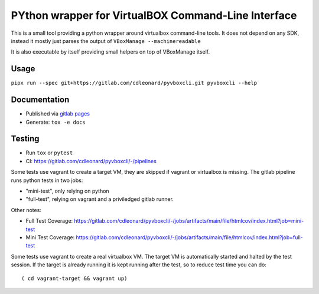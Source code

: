 .. SPDX-License-Identifier: MIT

PYthon wrapper for VirtualBOX Command-Line Interface
====================================================

This is a small tool providing a python wrapper around virtualbox command-line
tools. It does not depend on any SDK, instead it mostly just parses the output
of ``VBoxManage --machinereadable``

It is also executable by itself providing small helpers on top of VBoxManage
itself.

Usage
-----

``pipx run --spec git+https://gitlab.com/cdleonard/pyvboxcli.git pyvboxcli --help``

Documentation
-------------

* Published via `gitlab pages <https://cdleonard.gitlab.io/pyvboxcli/sphinx>`_
* Generate: ``tox -e docs``

Testing
-------

* Run ``tox`` or ``pytest``
* CI: https://gitlab.com/cdleonard/pyvboxcli/-/pipelines

Some tests use vagrant to create a target VM, they are skipped if vagrant or
virtualbox is missing. The gitlab pipeline runs python tests in two jobs:

* "mini-test", only relying on python
* "full-test", relying on vagrant and a priviledged gitlab runner.

Other notes:

* Full Test Coverage: https://gitlab.com/cdleonard/pyvboxcli/-/jobs/artifacts/main/file/htmlcov/index.html?job=mini-test
* Mini Test Coverage: https://gitlab.com/cdleonard/pyvboxcli/-/jobs/artifacts/main/file/htmlcov/index.html?job=full-test

Some tests use vagrant to create a real virtualbox VM. The target VM is
automatically started and halted by the test session. If the target is already
running it is kept running after the test, so to reduce test time you can do::

    ( cd vagrant-target && vagrant up)
